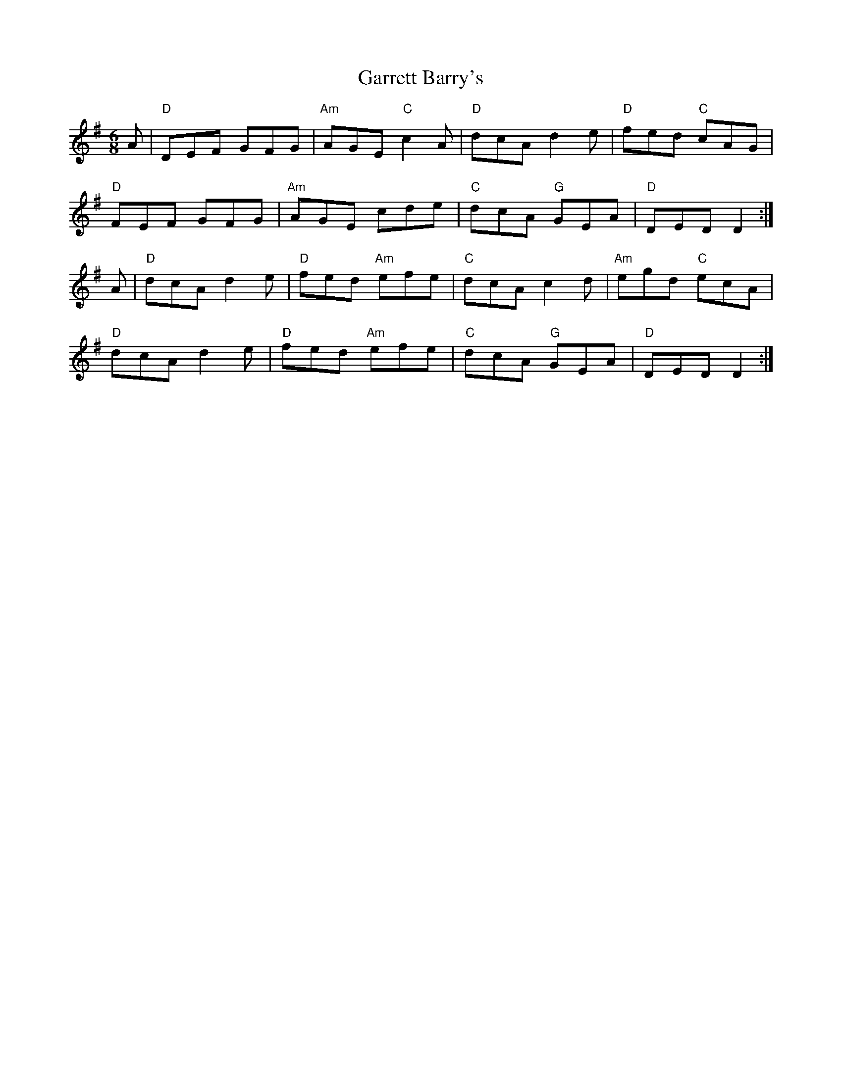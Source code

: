 X: 14863
T: Garrett Barry's
R: jig
M: 6/8
K: Dmixolydian
A|"D" DEF GFG|"Am" AGE "C" c2 A|"D" dcA d2 e|"D" fed "C" cAG|
"D" FEF GFG|"Am" AGE cde|"C" dcA "G" GEA|"D" DED D2:|
A|"D" dcA d2 e|"D" fed "Am" efe|"C" dcA c2 d|"Am" egd "C" ecA|
"D" dcA d2 e|"D" fed "Am" efe|"C" dcA "G" GEA|"D" DED D2:|

